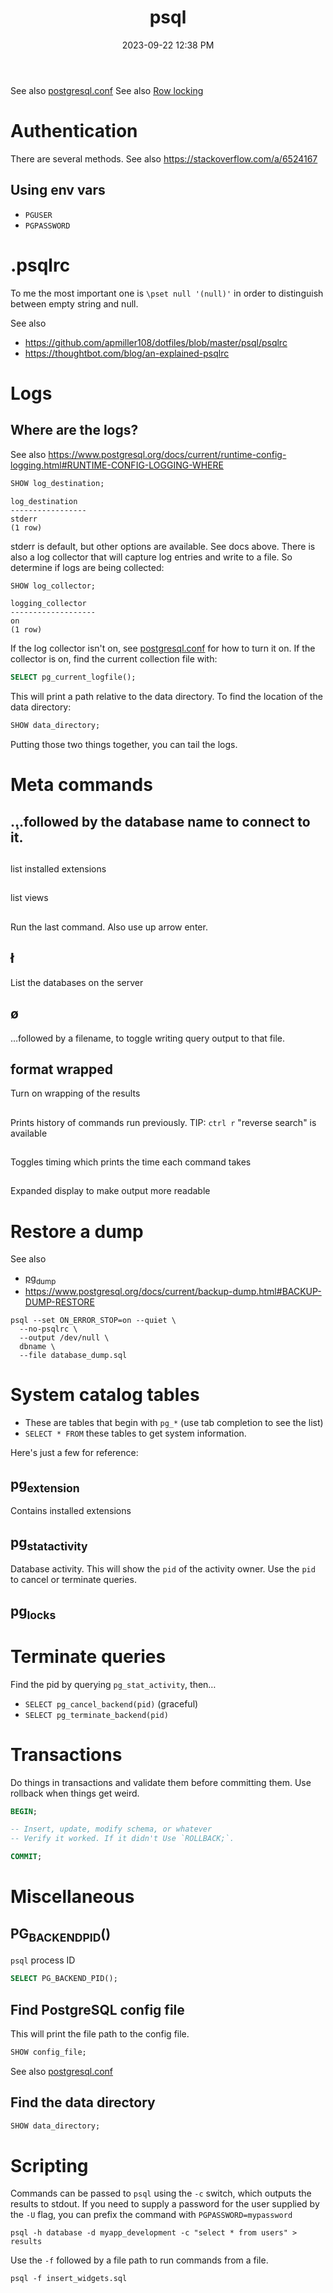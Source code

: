 :PROPERTIES:
:ID:       4D90F42B-B4DA-4CDA-9885-B8FF372FDB72
:END:
#+title: psql
#+date: 2023-09-22 12:38 PM
#+updated:  2024-05-17 10:03 AM
#+filetags: :postgres:

See also [[id:CD58C290-AF97-4882-98D9-2FCC7B61763E][postgresql.conf]]
See also [[id:D111FFA2-4A9D-41F4-87DC-E59F3D6E8564][Row locking]]

* Authentication
  There are several methods.
  See also https://stackoverflow.com/a/6524167
** Using env vars
   - ~PGUSER~
   - ~PGPASSWORD~
* .psqlrc
  To me the most important one is ~\pset null '(null)'~ in order to distinguish
  between empty string and null.

  See also
   - https://github.com/apmiller108/dotfiles/blob/master/psql/psqlrc
   - https://thoughtbot.com/blog/an-explained-psqlrc
* Logs
** Where are the logs?
   See also https://www.postgresql.org/docs/current/runtime-config-logging.html#RUNTIME-CONFIG-LOGGING-WHERE
   #+begin_src sql
     SHOW log_destination;
   #+end_src

   #+begin_src
    log_destination
    -----------------
    stderr
    (1 row)
   #+end_src

   stderr is default, but other options are available. See docs above.
   There is also a log collector that will capture log entries and write to a
   file. So determine if logs are being collected:

   #+begin_src sql
     SHOW log_collector;
   #+end_src

   #+begin_src
   logging_collector
   -------------------
   on
   (1 row)
   #+end_src

   If the log collector isn't on, see [[id:CD58C290-AF97-4882-98D9-2FCC7B61763E][postgresql.conf]] for how to turn it on.
   If the collector is on, find the current collection file with:

   #+begin_src sql
    SELECT pg_current_logfile();
   #+end_src

   This will print a path relative to the data directory. To find the location
   of the data directory:

   #+begin_src sql
    SHOW data_directory;
   #+end_src

   Putting those two things together, you can tail the logs.

* Meta commands
** \c
   ...followed by the database name to connect to it.
** \dx
   list installed extensions
** \dv
   list views
** \g
   Run the last command. Also use up arrow enter.
** \l
   List the databases on the server
** \o
   ...followed by a filename, to toggle writing query output to that file.
** \pset format wrapped
   Turn on wrapping of the results
** \s
   Prints history of commands run previously.
   TIP: ~ctrl r~ "reverse search" is available
** \timing
   Toggles timing which prints the time each command takes
** \x
   Expanded display to make output more readable
* Restore a dump
  See also
   - [[id:A7B098E7-2E2E-48C8-9553-48E08727FA38][pg_dump]]
   - https://www.postgresql.org/docs/current/backup-dump.html#BACKUP-DUMP-RESTORE

  #+begin_src
  psql --set ON_ERROR_STOP=on --quiet \
    --no-psqlrc \
    --output /dev/null \
    dbname \
    --file database_dump.sql
  #+end_src
* System catalog tables
  - These are tables that begin with ~pg_*~ (use tab completion to see the list)
  - ~SELECT * FROM~ these tables to get system information.
  Here's just a few for reference:
** pg_extension
   Contains installed extensions
** pg_stat_activity
   Database activity. This will show the ~pid~ of the activity owner. Use the ~pid~
   to cancel or terminate queries.
** pg_locks
* Terminate queries
  Find the pid by querying ~pg_stat_activity~, then...
  - ~SELECT pg_cancel_backend(pid)~ (graceful)
  - ~SELECT pg_terminate_backend(pid)~
* Transactions
  Do things in transactions and validate them before committing them. Use
  rollback when things get weird.
  #+begin_src sql
  BEGIN;

  -- Insert, update, modify schema, or whatever
  -- Verify it worked. If it didn't Use `ROLLBACK;`.

  COMMIT;
  #+end_src
* Miscellaneous
** PG_BACKEND_PID()
   ~psql~ process ID
   #+begin_src sql
     SELECT PG_BACKEND_PID();
   #+end_src
** Find PostgreSQL config file
   This will print the file path to the config file.
   #+begin_src sql
    SHOW config_file;
   #+end_src
  See also [[id:CD58C290-AF97-4882-98D9-2FCC7B61763E][postgresql.conf]]
** Find the data directory
   #+begin_src sql
    SHOW data_directory;
   #+end_src
* Scripting
  Commands can be passed to ~psql~ using the ~-c~ switch, which outputs the results
  to stdout. If you need to supply a password for the user supplied by the ~-U~
  flag, you can prefix the command with ~PGPASSWORD=mypassword~

  #+begin_src shell
    psql -h database -d myapp_development -c "select * from users" > results
  #+end_src

  Use the ~-f~ followed by a file path to run commands from a file.

  #+begin_src shell
    psql -f insert_widgets.sql
  #+end_src

